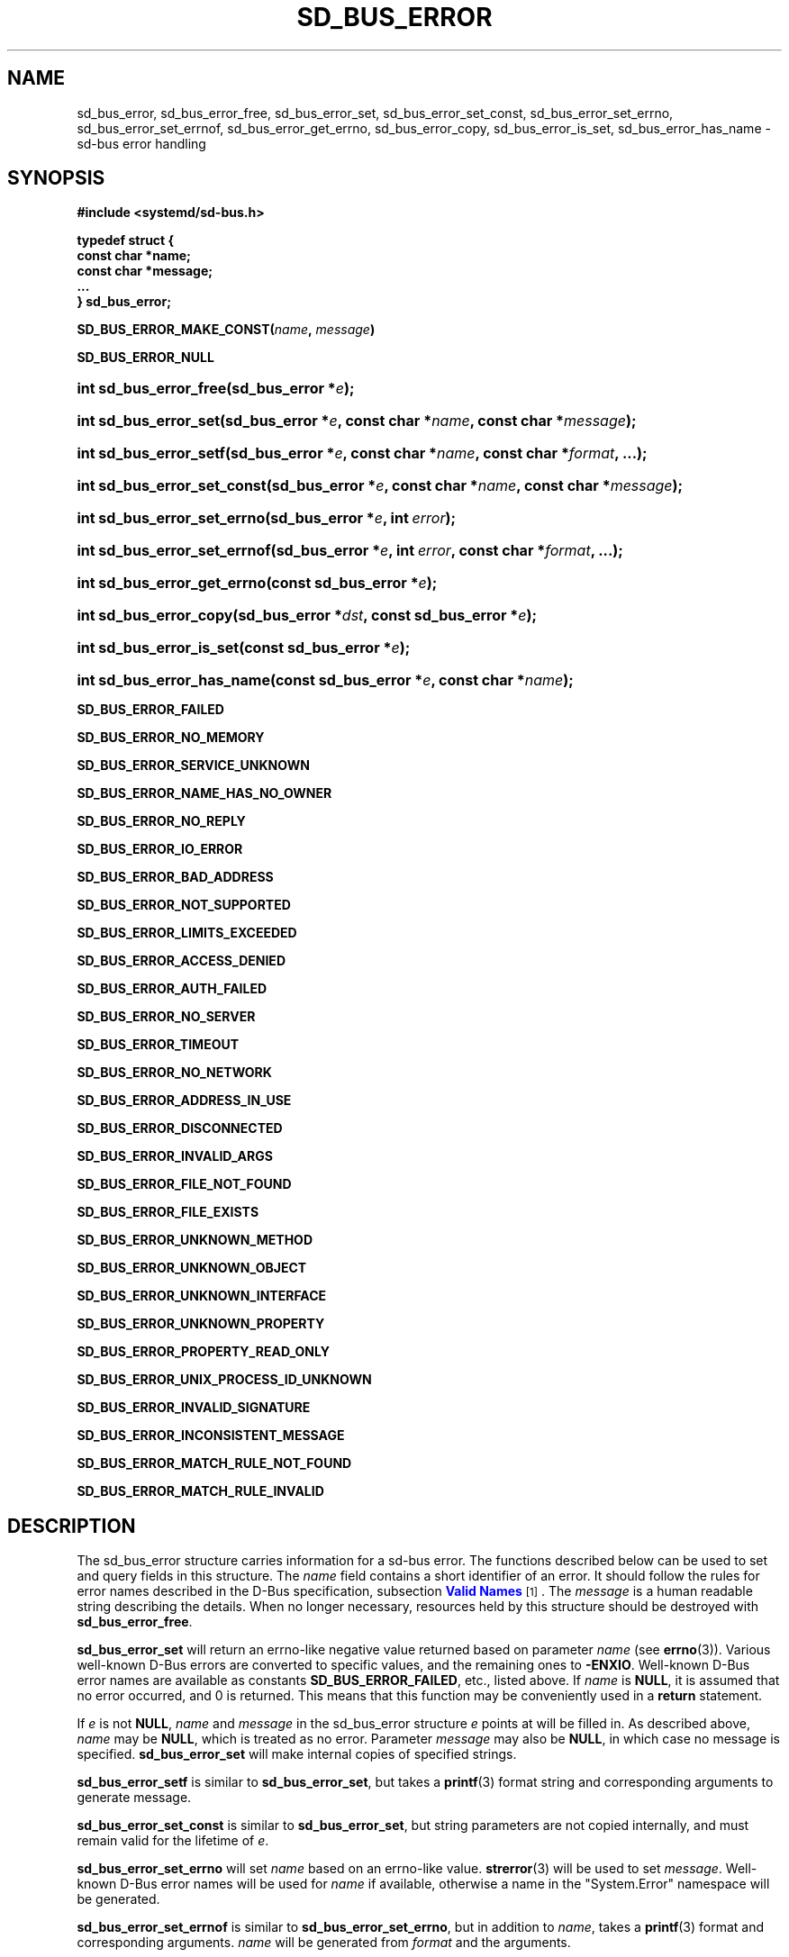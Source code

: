 '\" t
.TH "SD_BUS_ERROR" "3" "" "systemd 219" "sd_bus_error"
.\" -----------------------------------------------------------------
.\" * Define some portability stuff
.\" -----------------------------------------------------------------
.\" ~~~~~~~~~~~~~~~~~~~~~~~~~~~~~~~~~~~~~~~~~~~~~~~~~~~~~~~~~~~~~~~~~
.\" http://bugs.debian.org/507673
.\" http://lists.gnu.org/archive/html/groff/2009-02/msg00013.html
.\" ~~~~~~~~~~~~~~~~~~~~~~~~~~~~~~~~~~~~~~~~~~~~~~~~~~~~~~~~~~~~~~~~~
.ie \n(.g .ds Aq \(aq
.el       .ds Aq '
.\" -----------------------------------------------------------------
.\" * set default formatting
.\" -----------------------------------------------------------------
.\" disable hyphenation
.nh
.\" disable justification (adjust text to left margin only)
.ad l
.\" -----------------------------------------------------------------
.\" * MAIN CONTENT STARTS HERE *
.\" -----------------------------------------------------------------
.SH "NAME"
sd_bus_error, sd_bus_error_free, sd_bus_error_set, sd_bus_error_set_const, sd_bus_error_set_errno, sd_bus_error_set_errnof, sd_bus_error_get_errno, sd_bus_error_copy, sd_bus_error_is_set, sd_bus_error_has_name \- sd\-bus error handling
.SH "SYNOPSIS"
.sp
.ft B
.nf
#include <systemd/sd\-bus\&.h>
.fi
.ft
.sp
.ft B
.nf
typedef struct {
        const char *name;
        const char *message;
        \&.\&.\&.
} sd_bus_error;
.fi
.ft
.PP
\fBSD_BUS_ERROR_MAKE_CONST(\fR\fB\fIname\fR\fR\fB, \fR\fB\fImessage\fR\fR\fB)\fR
.PP
\fBSD_BUS_ERROR_NULL\fR
.HP \w'int\ sd_bus_error_free('u
.BI "int sd_bus_error_free(sd_bus_error\ *" "e" ");"
.HP \w'int\ sd_bus_error_set('u
.BI "int sd_bus_error_set(sd_bus_error\ *" "e" ", const\ char\ *" "name" ", const\ char\ *" "message" ");"
.HP \w'int\ sd_bus_error_setf('u
.BI "int sd_bus_error_setf(sd_bus_error\ *" "e" ", const\ char\ *" "name" ", const\ char\ *" "format" ", \&.\&.\&.);"
.HP \w'int\ sd_bus_error_set_const('u
.BI "int sd_bus_error_set_const(sd_bus_error\ *" "e" ", const\ char\ *" "name" ", const\ char\ *" "message" ");"
.HP \w'int\ sd_bus_error_set_errno('u
.BI "int sd_bus_error_set_errno(sd_bus_error\ *" "e" ", int\ " "error" ");"
.HP \w'int\ sd_bus_error_set_errnof('u
.BI "int sd_bus_error_set_errnof(sd_bus_error\ *" "e" ", int\ " "error" ", const\ char\ *" "format" ", \&.\&.\&.);"
.HP \w'int\ sd_bus_error_get_errno('u
.BI "int sd_bus_error_get_errno(const\ sd_bus_error\ *" "e" ");"
.HP \w'int\ sd_bus_error_copy('u
.BI "int sd_bus_error_copy(sd_bus_error\ *" "dst" ", const\ sd_bus_error\ *" "e" ");"
.HP \w'int\ sd_bus_error_is_set('u
.BI "int sd_bus_error_is_set(const\ sd_bus_error\ *" "e" ");"
.HP \w'int\ sd_bus_error_has_name('u
.BI "int sd_bus_error_has_name(const\ sd_bus_error\ *" "e" ", const\ char\ *" "name" ");"
.PP
\fBSD_BUS_ERROR_FAILED\fR
.PP
\fBSD_BUS_ERROR_NO_MEMORY\fR
.PP
\fBSD_BUS_ERROR_SERVICE_UNKNOWN\fR
.PP
\fBSD_BUS_ERROR_NAME_HAS_NO_OWNER\fR
.PP
\fBSD_BUS_ERROR_NO_REPLY\fR
.PP
\fBSD_BUS_ERROR_IO_ERROR\fR
.PP
\fBSD_BUS_ERROR_BAD_ADDRESS\fR
.PP
\fBSD_BUS_ERROR_NOT_SUPPORTED\fR
.PP
\fBSD_BUS_ERROR_LIMITS_EXCEEDED\fR
.PP
\fBSD_BUS_ERROR_ACCESS_DENIED\fR
.PP
\fBSD_BUS_ERROR_AUTH_FAILED\fR
.PP
\fBSD_BUS_ERROR_NO_SERVER\fR
.PP
\fBSD_BUS_ERROR_TIMEOUT\fR
.PP
\fBSD_BUS_ERROR_NO_NETWORK\fR
.PP
\fBSD_BUS_ERROR_ADDRESS_IN_USE\fR
.PP
\fBSD_BUS_ERROR_DISCONNECTED\fR
.PP
\fBSD_BUS_ERROR_INVALID_ARGS\fR
.PP
\fBSD_BUS_ERROR_FILE_NOT_FOUND\fR
.PP
\fBSD_BUS_ERROR_FILE_EXISTS\fR
.PP
\fBSD_BUS_ERROR_UNKNOWN_METHOD\fR
.PP
\fBSD_BUS_ERROR_UNKNOWN_OBJECT\fR
.PP
\fBSD_BUS_ERROR_UNKNOWN_INTERFACE\fR
.PP
\fBSD_BUS_ERROR_UNKNOWN_PROPERTY\fR
.PP
\fBSD_BUS_ERROR_PROPERTY_READ_ONLY\fR
.PP
\fBSD_BUS_ERROR_UNIX_PROCESS_ID_UNKNOWN\fR
.PP
\fBSD_BUS_ERROR_INVALID_SIGNATURE\fR
.PP
\fBSD_BUS_ERROR_INCONSISTENT_MESSAGE\fR
.PP
\fBSD_BUS_ERROR_MATCH_RULE_NOT_FOUND\fR
.PP
\fBSD_BUS_ERROR_MATCH_RULE_INVALID\fR
.SH "DESCRIPTION"
.PP
The
sd_bus_error
structure carries information for a
sd\-bus
error\&. The functions described below can be used to set and query fields in this structure\&. The
\fIname\fR
field contains a short identifier of an error\&. It should follow the rules for error names described in the D\-Bus specification, subsection
\m[blue]\fBValid Names\fR\m[]\&\s-2\u[1]\d\s+2\&. The
\fImessage\fR
is a human readable string describing the details\&. When no longer necessary, resources held by this structure should be destroyed with
\fBsd_bus_error_free\fR\&.
.PP
\fBsd_bus_error_set\fR
will return an errno\-like negative value returned based on parameter
\fIname\fR
(see
\fBerrno\fR(3))\&. Various well\-known D\-Bus errors are converted to specific values, and the remaining ones to
\fB\-ENXIO\fR\&. Well\-known D\-Bus error names are available as constants
\fBSD_BUS_ERROR_FAILED\fR, etc\&., listed above\&. If
\fIname\fR
is
\fBNULL\fR, it is assumed that no error occurred, and 0 is returned\&. This means that this function may be conveniently used in a
\fBreturn\fR
statement\&.
.PP
If
\fIe\fR
is not
\fBNULL\fR,
\fIname\fR
and
\fImessage\fR
in the
sd_bus_error
structure
\fIe\fR
points at will be filled in\&. As described above,
\fIname\fR
may be
\fBNULL\fR, which is treated as no error\&. Parameter
\fImessage\fR
may also be
\fBNULL\fR, in which case no message is specified\&.
\fBsd_bus_error_set\fR
will make internal copies of specified strings\&.
.PP
\fBsd_bus_error_setf\fR
is similar to
\fBsd_bus_error_set\fR, but takes a
\fBprintf\fR(3)
format string and corresponding arguments to generate
message\&.
.PP
\fBsd_bus_error_set_const\fR
is similar to
\fBsd_bus_error_set\fR, but string parameters are not copied internally, and must remain valid for the lifetime of
\fIe\fR\&.
.PP
\fBsd_bus_error_set_errno\fR
will set
\fIname\fR
based on an errno\-like value\&.
\fBstrerror\fR(3)
will be used to set
\fImessage\fR\&. Well\-known D\-Bus error names will be used for
\fIname\fR
if available, otherwise a name in the
"System\&.Error"
namespace will be generated\&.
.PP
\fBsd_bus_error_set_errnof\fR
is similar to
\fBsd_bus_error_set_errno\fR, but in addition to
\fIname\fR, takes a
\fBprintf\fR(3)
format and corresponding arguments\&.
\fIname\fR
will be generated from
\fIformat\fR
and the arguments\&.
.PP
\fBsd_bus_error_get_errno\fR
will convert
e\->name
to an errno\-like value using the same rules as
\fBsd_bus_error_set\fR\&. If
\fIe\fR
is
\fBNULL\fR, 0 will be returned\&.
.PP
\fBsd_bus_error_copy\fR
will initialize
\fIdst\fR
using the values in
\fIe\fR\&. If the strings in
\fIe\fR
were set using
\fBsd_bus_set_error_const\fR, they will be shared\&. Otherwise, they will be copied\&.
.PP
\fBsd_bus_error_is_set\fR
will return
\fBtrue\fR
if
\fIe\fR
is non\-\fBNULL\fR
and an error has been set,
\fBfalse\fR
otherwise\&.
.PP
\fBsd_bus_error_has_name\fR
will return true if
\fIe\fR
is non\-\fBNULL\fR
and an error with the same
\fIname\fR
has been set,
\fBfalse\fR
otherwise\&.
.PP
\fBsd_bus_error_free\fR
will destroy resources held by
\fIe\fR\&. The parameter itself will not be deallocated, and must be
\fBfree\fR(3)d by the caller if necessary\&.
.SH "RETURN VALUE"
.PP
Functions
\fBsd_bus_error_set\fR,
\fBsd_bus_error_setf\fR,
\fBsd_bus_error_set_const\fR, when successful, return the negative errno value corresponding to the
\fIname\fR
parameter\&. Functions
\fBsd_bus_error_set_errno\fR
and
\fBsd_bus_error_set_errnof\fR, when successful, return the value of the
\fIerrno\fR
parameter\&. If an error occurs, one of the negative error values listed below will be returned\&.
.PP
\fBsd_bus_error_get_errno\fR
returns
\fBfalse\fR
when
\fIe\fR
is
\fBNULL\fR, and a positive errno value mapped from
\fIe\->name\fR
otherwise\&.
.PP
\fBsd_bus_error_copy\fR
returns 0 or a positive integer on success, and one of the negative error values listed below otherwise\&.
.PP
\fBsd_bus_error_is_set\fR
returns
\fBtrue\fR
when
\fIe\fR
and
\fIe\->name\fR
are non\-\fBNULL\fR,
\fBfalse\fR
otherwise\&.
.PP
\fBsd_bus_error_has_name\fR
returns
\fBtrue\fR
when
\fIe\fR
is non\-\fBNULL\fR
and
\fIe\->name\fR
is equal to
\fIname\fR,
\fBfalse\fR
otherwise\&.
.SH "REFERENCE OWNERSHIP"
.PP
sd_bus_error
is not reference counted\&. Users should destroy resources held by it by calling
\fBsd_bus_error_free\fR\&.
.SH "ERRORS"
.PP
Returned errors may indicate the following problems:
.PP
\fB\-EINVAL\fR
.RS 4
Error was already set in
sd_bus_error
structure when one the error\-setting functions was called\&.
.RE
.PP
\fB\-ENOMEM\fR
.RS 4
Memory allocation failed\&.
.RE
.SH "NOTES"
.PP
\fBsd_bus_set_error()\fR
and other functions described here are available as a shared library, which can be compiled and linked to with the
\fBlibsystemd\fR\ \&\fBpkg-config\fR(1)
file\&.
.SH "SEE ALSO"
.PP
\fBsystemd\fR(1),
\fBsd-bus\fR(3),
\fBerrno\fR(3),
\fBstrerror\fR(3)
.SH "NOTES"
.IP " 1." 4
Valid Names
.RS 4
\%http://dbus.freedesktop.org/doc/dbus-specification.html#message-protocol-names
.RE
